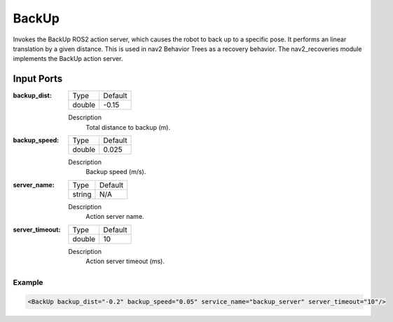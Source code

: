 .. bt_actions:

BackUp
======

Invokes the BackUp ROS2 action server, which causes the robot to back up to a specific pose.
It performs an linear translation by a given distance.
This is used in nav2 Behavior Trees as a recovery behavior. The nav2_recoveries module implements the BackUp action server.

Input Ports
***********

:backup_dist:

  ============== =======
  Type           Default
  -------------- -------
  double         -0.15  
  ============== =======

  Description
    	Total distance to backup (m).

:backup_speed:

  ============== =======
  Type           Default
  -------------- -------
  double         0.025 
  ============== =======

  Description
    	Backup speed (m/s).

:server_name:

  ============== =======
  Type           Default
  -------------- -------
  string         N/A  
  ============== =======

  Description
    	Action server name.

:server_timeout:

  ============== =======
  Type           Default
  -------------- -------
  double         10  
  ============== =======

  Description
    	Action server timeout (ms).

Example
-------

.. code-block:: xml

  <BackUp backup_dist="-0.2" backup_speed="0.05" service_name="backup_server" server_timeout="10"/>
    
